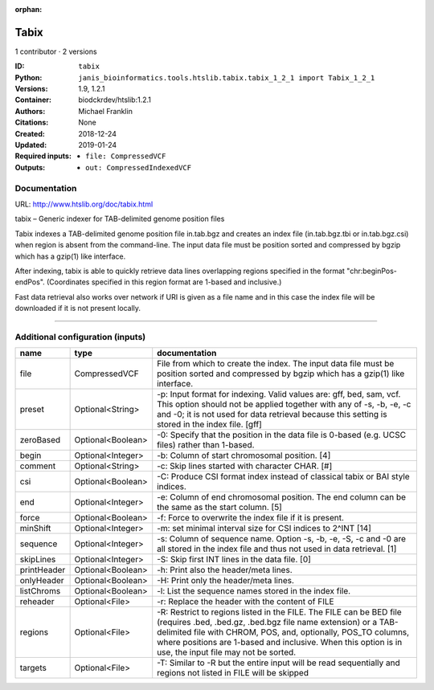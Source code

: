 :orphan:

Tabix
=============

1 contributor · 2 versions

:ID: ``tabix``
:Python: ``janis_bioinformatics.tools.htslib.tabix.tabix_1_2_1 import Tabix_1_2_1``
:Versions: 1.9, 1.2.1
:Container: biodckrdev/htslib:1.2.1
:Authors: Michael Franklin
:Citations: None
:Created: 2018-12-24
:Updated: 2019-01-24
:Required inputs:
   - ``file: CompressedVCF``
:Outputs: 
   - ``out: CompressedIndexedVCF``

Documentation
-------------

URL: `http://www.htslib.org/doc/tabix.html <http://www.htslib.org/doc/tabix.html>`_

tabix – Generic indexer for TAB-delimited genome position files

Tabix indexes a TAB-delimited genome position file in.tab.bgz and creates an index file (in.tab.bgz.tbi or 
in.tab.bgz.csi) when region is absent from the command-line. The input data file must be position sorted 
and compressed by bgzip which has a gzip(1) like interface.

After indexing, tabix is able to quickly retrieve data lines overlapping regions specified in the format 
"chr:beginPos-endPos". (Coordinates specified in this region format are 1-based and inclusive.)

Fast data retrieval also works over network if URI is given as a file name and in this case the 
index file will be downloaded if it is not present locally.

------

Additional configuration (inputs)
---------------------------------

===========  =================  ==============================================================================================================================================================================================================================================================================================================
name         type               documentation
===========  =================  ==============================================================================================================================================================================================================================================================================================================
file         CompressedVCF      File from which to create the index. The input data file must be position sorted and compressed by bgzip which has a gzip(1) like interface.
preset       Optional<String>   -p: Input format for indexing. Valid values are: gff, bed, sam, vcf. This option should not be applied together with any of -s, -b, -e, -c and -0; it is not used for data retrieval because this setting is stored in the index file. [gff]
zeroBased    Optional<Boolean>  -0: Specify that the position in the data file is 0-based (e.g. UCSC files) rather than 1-based.
begin        Optional<Integer>  -b: Column of start chromosomal position. [4]
comment      Optional<String>   -c: Skip lines started with character CHAR. [#]
csi          Optional<Boolean>  -C: Produce CSI format index instead of classical tabix or BAI style indices.
end          Optional<Integer>  -e: Column of end chromosomal position. The end column can be the same as the start column. [5]
force        Optional<Boolean>  -f: Force to overwrite the index file if it is present.
minShift     Optional<Integer>  -m: set minimal interval size for CSI indices to 2^INT [14]
sequence     Optional<Integer>  -s: Column of sequence name. Option -s, -b, -e, -S, -c and -0 are all stored in the index file and thus not used in data retrieval. [1]
skipLines    Optional<Integer>  -S: Skip first INT lines in the data file. [0]
printHeader  Optional<Boolean>  -h: Print also the header/meta lines.
onlyHeader   Optional<Boolean>  -H: Print only the header/meta lines.
listChroms   Optional<Boolean>  -l: List the sequence names stored in the index file.
reheader     Optional<File>     -r: Replace the header with the content of FILE
regions      Optional<File>     -R: Restrict to regions listed in the FILE. The FILE can be BED file (requires .bed, .bed.gz, .bed.bgz file name extension) or a TAB-delimited file with CHROM, POS, and, optionally, POS_TO columns, where positions are 1-based and inclusive. When this option is in use, the input file may not be sorted.
targets      Optional<File>     -T: Similar to -R but the entire input will be read sequentially and regions not listed in FILE will be skipped
===========  =================  ==============================================================================================================================================================================================================================================================================================================

